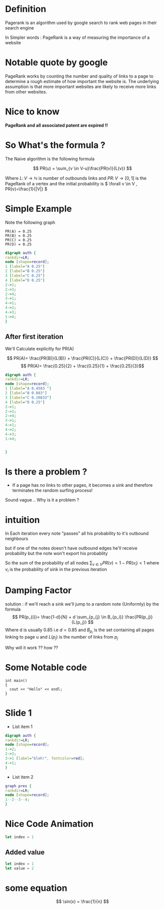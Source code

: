 

* Definition
Pagerank is an algorithm used by google search to rank web pages
in their search engine

In Simpler words : PageRank is a way of measuring the importance of a website

* Notable quote by google
PageRank works by counting the number and quality of links to a page to determine a rough estimate of how important the website is. The underlying assumption is that more important websites are likely to receive more links from other websites.
* Nice to know
*PageRank and all associated patent are expired !!*

* So What's the formula ?
The Naive algorithm is the following formula

\[ PR(u) = \sum_{v \in V-u}\frac{PR(v)}{L(v)} \]

Where \( L \colon V \to \mathbb{N} \) is number of outbounds links
and \(PR \colon V \to [0,1] \) is the PageRank of a vertex
and the initial probability is \( \forall v \in V , PR(v)=\frac{1}{|V|} \)



* Simple Example

Note the following graph

#+begin_example
    PR(A) = 0.25
    PR(B) = 0.25
    PR(C) = 0.25
    PR(D) = 0.25
#+end_example

#+BEGIN_SRC dot :file simple_example.png
digraph auth {
rankdir=LR;
node [shape=record];
1 [label="A 0.25"]
2 [label="B 0.25"]
3 [label="C 0.25"]
4 [label="D 0.25"]
2->1;
2->3;
2->4;
3->1;
4->1;
4->2;
4->3;
1->4;
}
#+END_SRC

#+RESULTS:
[[file:simple_example.png]]



** After first iteration
We'll Calculate explicitly for PR(A)

\[ PR(A)= \frac{PR(B)}{L(B)} + \frac{PR(C)}{L(C)} + \frac{PR(D)}{L(D)} \]
\[ PR(A)= \frac{0.25}{2} +  \frac{0.25}{1} + \frac{0.25}{3}\]

  #+RESULTS:
  #+begin_export latex
  #+end_export


#+BEGIN_SRC dot :file another_example.png
digraph auth {
rankdir=LR;
node [shape=record];
1 [label="A 0.4583 "]
2 [label="B 0.083"]
3 [label="C 0.20833"]
4 [label="D 0.25"]
2->1;
2->3;
2->4;
3->1;
4->1;
4->2;
4->3;
1->4;


}
#+END_SRC

#+RESULTS:
[[file:another_example.png]]

* Is there a problem ?

#+ATTR_REVEAL: :frag (roll-in)
- If a page has no links to other pages, it becomes a sink and therefore terminates the random surfing process!
#+ATTR_REVEAL: :frag (roll-in)
Sound vague .. Why is it a problem ?





* intuition
In Each iteration every note "passes" all his probability to it's outbound neighbours

but if one of the notes doesn't have outbound edges he'll receive probability but the note won't export his probablity

So the sum of the probability of all nodes \( \sum_{v \in V}PR(v) = 1-PR(v_i) < 1 \) where \( v_i \) is the probability of sink in the previous iteration




* Damping Factor
#+ATTR_REVEAL: :frag (roll-in)
solution : if we'll reach a sink we'll jump to a random note (Uniformly)
by the formula
\[ PR(p_{i})= \frac{1-d}{N} + d \sum_{p_{j} \in B_{p_i}} \frac{PR(p_j)}{L(p_j)} \]
Where d is usually 0.85 i.e \( d=0.85 \) and \( B_{p_i} \) is the set containing all pages linking to page u
and \( L(p_j) \) is the number of links from \( p_j \)

#+ATTR_REVEAL: :frag (roll-in)
Why will it work ?? how ??

* Some Notable code

#+ATTR_REVEAL: :code_attribs data-line-numbers='1|3'
#+BEGIN_SRC c++
int main()
{
  cout << "Hello" << endl;
}
#+END_SRC
* Slide 1
#+ATTR_REVEAL: :frag (roll-in)
- List item 1

#+ATTR_REVEAL: :frag (roll-in)
#+BEGIN_SRC dot :file test1.png
digraph auth {
rankdir=LR;
node [shape=record];
1->2;
2->3;
3->1 [label="bleh!", fontcolor=red];
4->1;
}
#+END_SRC

#+ATTR_REVEAL: :frag (roll-in)
#+RESULTS: [[file:test1.png]]

#+ATTR_REVEAL: :frag (roll-in)
- List item 2

#+ATTR_REVEAL: :frag (roll-in)
#+BEGIN_SRC dot :file test2.png
graph pres {
rankdir=LR;
node [shape=record];
1--2--3--4;
}
#+END_SRC

#+ATTR_REVEAL: :frag (roll-in)
#+RESULTS: file:test2.png

* Nice Code Animation
:PROPERTIES:
:REVEAL_EXTRA_ATTR: data-auto-animate
:END:

#+ATTR_REVEAL: :data_id foo
#+begin_src js
  let index = 1
#+end_src


** Added value
:PROPERTIES:
:REVEAL_EXTRA_ATTR: data-auto-animate
:END:

#+ATTR_REVEAL: :data_id foo
#+begin_src js
  let index = 1
  let value = 2
#+end_src

* some equation
\[ \sin(x) = \frac{1}{n} \]
